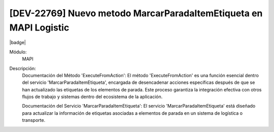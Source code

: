 [DEV-22769] Nuevo metodo MarcarParadaItemEtiqueta en MAPI Logistic
----------------------------------------------------------------------

|badge|

.. |badge| raw:: html
   
   <span style="background-color: #04a7de; color: white; padding: 4px 8px; border-radius: 4px;">Nueva característica</span>

Módulo: 
   MAPI

Descripción:  
  Documentación del Método 'ExecuteFromAction': El método 'ExecuteFromAction' es una función esencial dentro del servicio 'MarcarParadaItemEtiqueta', encargada de desencadenar acciones específicas después de que se han actualizado las etiquetas de los elementos de parada. Este proceso garantiza la integración efectiva con otros flujos de trabajo y sistemas dentro del ecosistema de la aplicación.
  
  Documentación del Servicio 'MarcarParadaItemEtiqueta': El servicio 'MarcarParadaItemEtiqueta' está diseñado para actualizar la información de etiquetas asociadas a elementos de parada en un sistema de logística o transporte.

.. versionadded:: 10.230.0.0-LTS
